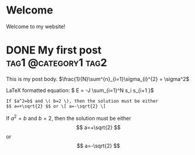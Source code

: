 #+hugo_base_dir: ../

* Welcome
:PROPERTIES:
:EXPORT_FILE_NAME: _index
:END:
Welcome to my website!
* DONE My first post :tag1:@category1:tag2:
:PROPERTIES:
:EXPORT_FILE_NAME: my-first-post
:EXPORT_DATE: 2017-08-12T17:05:38-04:00
:END:
This is my post body.
\(\frac{1}{N}\sum^{n}_{i=1}\sigma_{i}^{2} = \sigma^2\)

LaTeX formatted equation: \( E = -J \sum_{i=1}^N s_i s_{i+1 }\)

\begin{equation}
\label{eq:1}
C = W\log_{2} (1+\mathrm{SNR})
\end{equation}

#+begin_example
If $a^2=b$ and \( b=2 \), then the solution must be either
$$ a=+\sqrt{2} $$ or \[ a=-\sqrt{2} \]
#+end_example

If $a^2=b$ and \( b=2 \), then the solution must be either
$$ a=+\sqrt{2} $$ or \[ a=-\sqrt{2} \]

